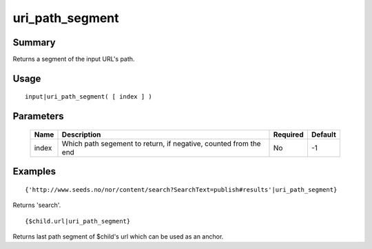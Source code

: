 uri_path_segment
----------------

Summary
~~~~~~~
Returns a segment of the input URL's path.

Usage
~~~~~
::

    input|uri_path_segment( [ index ] )

Parameters
~~~~~~~~~~
    =========== ================================================================ ======== =======
    Name        Description                                                      Required Default
    =========== ================================================================ ======== =======
    index       Which path segement to return, if negative, counted from the end No       -1
    =========== ================================================================ ======== =======

Examples
~~~~~~~~
::

    {'http://www.seeds.no/nor/content/search?SearchText=publish#results'|uri_path_segment}

Returns 'search'.
::

    {$child.url|uri_path_segment}

Returns last path segment of $child's url which can be used as an anchor.

